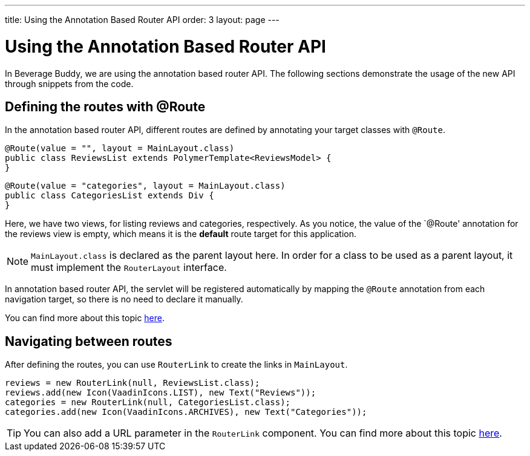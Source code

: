 ---
title: Using the Annotation Based Router API
order: 3
layout: page
---

= Using the Annotation Based Router API

In Beverage Buddy, we are using the annotation based router API. The following sections demonstrate the usage of the new API through snippets from the code.

== Defining the routes with @Route
In the annotation based router API, different routes are defined by annotating your target classes with `@Route`.
[source, java]
--------------
@Route(value = "", layout = MainLayout.class)
public class ReviewsList extends PolymerTemplate<ReviewsModel> {
}
--------------
[source, java]
--------------
@Route(value = "categories", layout = MainLayout.class)
public class CategoriesList extends Div {
}
--------------

Here, we have two views, for listing reviews and categories, respectively.
As you notice, the value of the `@Route' annotation for the reviews view is
empty, which means it is the *default* route target for this application.

[NOTE]
`MainLayout.class` is declared as the parent layout here. In order for a class
to be used as a parent layout, it must implement the `RouterLayout` interface.

In annotation based router API, the servlet will be registered automatically by
mapping the `@Route` annotation from each navigation target, so there is no need
to declare it manually.

You can find more about this topic
https://github.com/vaadin/flow/blob/master/flow-documentation/routing/tutorial-routing-annotation.asciidoc[
here].

== Navigating between routes
After defining the routes, you can use `RouterLink` to create the links in `MainLayout`.
[source, java]
--------------
reviews = new RouterLink(null, ReviewsList.class);
reviews.add(new Icon(VaadinIcons.LIST), new Text("Reviews"));
categories = new RouterLink(null, CategoriesList.class);
categories.add(new Icon(VaadinIcons.ARCHIVES), new Text("Categories"));
--------------
[TIP]
You can also add a URL parameter in the `RouterLink` component.
You can find more about this topic
https://github.com/vaadin/flow/blob/master/flow-documentation/routing/tutorial-routing-navigation.asciidoc[
here].
